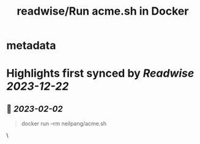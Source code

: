 :PROPERTIES:
:title: readwise/Run acme.sh in Docker
:END:


* metadata
:PROPERTIES:
:author: [[acmesh-official]]
:full-title: "Run acme.sh in Docker"
:category: [[articles]]
:url: https://github.com/acmesh-official/acme.sh/wiki/Run-acme.sh-in-docker
:image-url: https://opengraph.githubassets.com/de8f79f379d237cc81cf4624d9d540edd5ca2dc819fe9bfb1b6058625ac336af/acmesh-official/acme.sh
:END:

* Highlights first synced by [[Readwise]] [[2023-12-22]]
** 📌 [[2023-02-02]]
#+BEGIN_QUOTE
docker run --rm neilpang/acme.sh 
#+END_QUOTE\